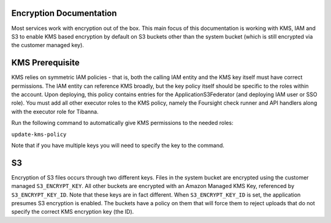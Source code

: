 Encryption Documentation
------------------------

Most services work with encryption out of the box. This main focus of this documentation
is working with KMS, IAM and S3 to enable KMS based encryption by default on S3 buckets
other than the system bucket (which is still encrypted via the customer managed key).

KMS Prerequisite
----------------

KMS relies on symmetric IAM policies - that is, both the calling IAM entity and the KMS
key itself must have correct permissions. The IAM entity can reference KMS broadly, but
the key policy itself should be specific to the roles within the account. Upon deploying,
this policy contains entries for the ApplicationS3Federator (and deploying IAM user
or SSO role). You must add all other executor roles to the KMS policy, namely the
Foursight check runner and API handlers along with the executor role for Tibanna.

Run the following command to automatically give KMS permissions to the needed roles:

``update-kms-policy``

Note that if you have multiple keys you will need to specify the key to the command.

S3
--

Encryption of S3 files occurs through two different keys. Files in the system bucket are
encrypted using the customer managed ``S3_ENCRYPT_KEY``. All other buckets are encrypted
with an Amazon Managed KMS Key, referenced by ``S3_ENCRYPT_KEY_ID``. Note that these keys
are in fact different. When ``S3_ENCRYPT_KEY_ID`` is set, the application presumes S3
encryption is enabled. The buckets have a policy on them that will force them to reject
uploads that do not specify the correct KMS encryption key (the ID).

